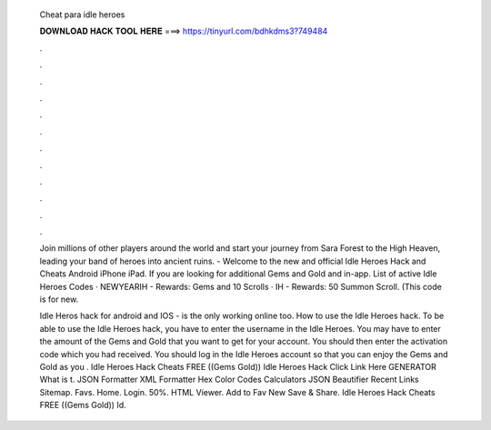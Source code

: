   Cheat para idle heroes
  
  
  
  𝐃𝐎𝐖𝐍𝐋𝐎𝐀𝐃 𝐇𝐀𝐂𝐊 𝐓𝐎𝐎𝐋 𝐇𝐄𝐑𝐄 ===> https://tinyurl.com/bdhkdms3?749484
  
  
  
  .
  
  
  
  .
  
  
  
  .
  
  
  
  .
  
  
  
  .
  
  
  
  .
  
  
  
  .
  
  
  
  .
  
  
  
  .
  
  
  
  .
  
  
  
  .
  
  
  
  .
  
  Join millions of other players around the world and start your journey from Sara Forest to the High Heaven, leading your band of heroes into ancient ruins. - Welcome to the new and official Idle Heroes Hack and Cheats Android iPhone iPad. If you are looking for additional Gems and Gold and in-app. List of active Idle Heroes Codes · NEWYEARIH - Rewards: Gems and 10 Scrolls · IH - Rewards: 50 Summon Scroll. (This code is for new.
  
  Idle Heros hack for android and IOS -  is the only working online too. How to use the Idle Heroes hack. To be able to use the Idle Heroes hack, you have to enter the username in the Idle Heroes. You may have to enter the amount of the Gems and Gold that you want to get for your account. You should then enter the activation code which you had received. You should log in the Idle Heroes account so that you can enjoy the Gems and Gold as you . Idle Heroes Hack Cheats FREE ((Gems Gold)) Idle Heroes Hack Click Link Here GENERATOR What is t. JSON Formatter XML Formatter Hex Color Codes Calculators JSON Beautifier Recent Links Sitemap. Favs. Home. Login. 50%. HTML Viewer. Add to Fav New Save & Share. Idle Heroes Hack Cheats FREE ((Gems Gold)) Id.
